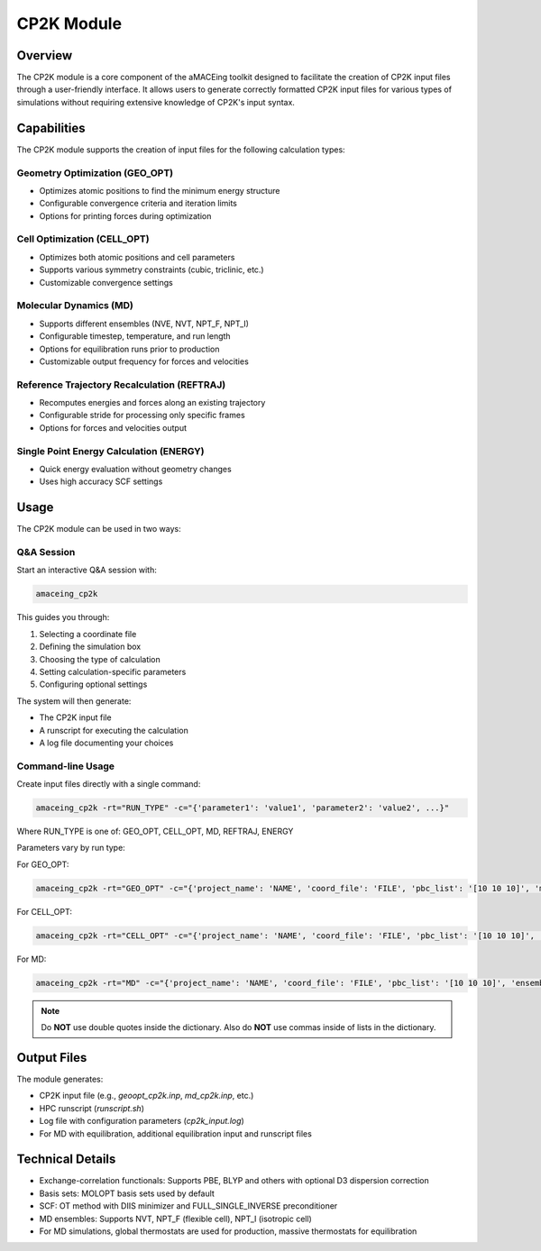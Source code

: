 CP2K Module
===========

Overview
--------

The CP2K module is a core component of the aMACEing toolkit designed to facilitate the creation of CP2K input files through a user-friendly interface. It allows users to generate correctly formatted CP2K input files for various types of simulations without requiring extensive knowledge of CP2K's input syntax.

Capabilities
------------

The CP2K module supports the creation of input files for the following calculation types:

Geometry Optimization (GEO_OPT)
~~~~~~~~~~~~~~~~~~~~~~~~~~~~~~~

* Optimizes atomic positions to find the minimum energy structure
* Configurable convergence criteria and iteration limits
* Options for printing forces during optimization

Cell Optimization (CELL_OPT)
~~~~~~~~~~~~~~~~~~~~~~~~~~~~

* Optimizes both atomic positions and cell parameters
* Supports various symmetry constraints (cubic, triclinic, etc.)
* Customizable convergence settings

Molecular Dynamics (MD)
~~~~~~~~~~~~~~~~~~~~~~~

* Supports different ensembles (NVE, NVT, NPT_F, NPT_I)
* Configurable timestep, temperature, and run length
* Options for equilibration runs prior to production
* Customizable output frequency for forces and velocities

Reference Trajectory Recalculation (REFTRAJ)
~~~~~~~~~~~~~~~~~~~~~~~~~~~~~~~~~~~~~~~~~~~~

* Recomputes energies and forces along an existing trajectory
* Configurable stride for processing only specific frames
* Options for forces and velocities output

Single Point Energy Calculation (ENERGY)
~~~~~~~~~~~~~~~~~~~~~~~~~~~~~~~~~~~~~~~~

* Quick energy evaluation without geometry changes
* Uses high accuracy SCF settings

Usage
-----

The CP2K module can be used in two ways:

Q&A Session
~~~~~~~~~~~

Start an interactive Q&A session with:

.. code-block:: bash

    amaceing_cp2k

This guides you through:

1. Selecting a coordinate file
2. Defining the simulation box
3. Choosing the type of calculation
4. Setting calculation-specific parameters
5. Configuring optional settings

The system will then generate:

- The CP2K input file
- A runscript for executing the calculation
- A log file documenting your choices

Command-line Usage
~~~~~~~~~~~~~~~~~~

Create input files directly with a single command:

.. code-block:: bash

    amaceing_cp2k -rt="RUN_TYPE" -c="{'parameter1': 'value1', 'parameter2': 'value2', ...}"

Where RUN_TYPE is one of: GEO_OPT, CELL_OPT, MD, REFTRAJ, ENERGY

Parameters vary by run type:

For GEO_OPT:

.. code-block:: bash

    amaceing_cp2k -rt="GEO_OPT" -c="{'project_name': 'NAME', 'coord_file': 'FILE', 'pbc_list': '[10 10 10]', 'max_iter': '200', 'print_forces': 'ON', 'xc_functional': 'PBE', 'cp2k_newer_than_2023x': 'y'}"

For CELL_OPT:

.. code-block:: bash

    amaceing_cp2k -rt="CELL_OPT" -c="{'project_name': 'NAME', 'coord_file': 'FILE', 'pbc_list': '[10 10 10]', 'max_iter': '200', 'keep_symmetry': 'TRUE', 'symmetry': 'CUBIC', 'xc_functional': 'PBE', 'cp2k_newer_than_2023x': 'y'}"

For MD:

.. code-block:: bash

    amaceing_cp2k -rt="MD" -c="{'project_name': 'NAME', 'coord_file': 'FILE', 'pbc_list': '[10 10 10]', 'ensemble': 'NVT', 'nsteps': '10000', 'timestep': '0.5', 'temperature': '300', 'print_forces': 'ON', 'print_velocities': 'ON', 'xc_functional': 'PBE', 'cp2k_newer_than_2023x': 'y'}"

.. note::
   Do **NOT** use double quotes inside the dictionary. Also do **NOT** use commas inside of lists in the dictionary.

Output Files
------------

The module generates:

* CP2K input file (e.g., `geoopt_cp2k.inp`, `md_cp2k.inp`, etc.)
* HPC runscript (`runscript.sh`)
* Log file with configuration parameters (`cp2k_input.log`)
* For MD with equilibration, additional equilibration input and runscript files

Technical Details
-----------------

* Exchange-correlation functionals: Supports PBE, BLYP and others with optional D3 dispersion correction
* Basis sets: MOLOPT basis sets used by default
* SCF: OT method with DIIS minimizer and FULL_SINGLE_INVERSE preconditioner
* MD ensembles: Supports NVT, NPT_F (flexible cell), NPT_I (isotropic cell)
* For MD simulations, global thermostats are used for production, massive thermostats for equilibration
